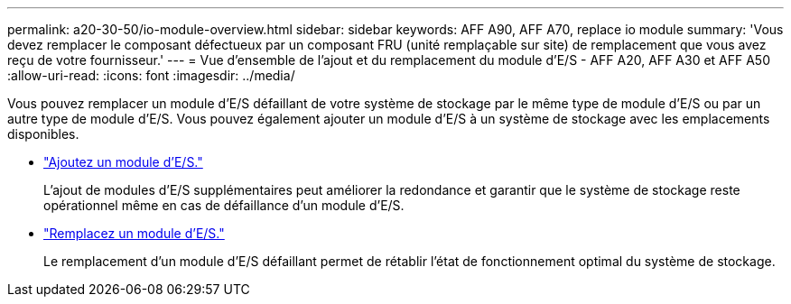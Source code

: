 ---
permalink: a20-30-50/io-module-overview.html 
sidebar: sidebar 
keywords: AFF A90, AFF A70, replace io module 
summary: 'Vous devez remplacer le composant défectueux par un composant FRU (unité remplaçable sur site) de remplacement que vous avez reçu de votre fournisseur.' 
---
= Vue d'ensemble de l'ajout et du remplacement du module d'E/S - AFF A20, AFF A30 et AFF A50
:allow-uri-read: 
:icons: font
:imagesdir: ../media/


[role="lead"]
Vous pouvez remplacer un module d'E/S défaillant de votre système de stockage par le même type de module d'E/S ou par un autre type de module d'E/S. Vous pouvez également ajouter un module d'E/S à un système de stockage avec les emplacements disponibles.

* link:io-module-add.html["Ajoutez un module d'E/S."]
+
L'ajout de modules d'E/S supplémentaires peut améliorer la redondance et garantir que le système de stockage reste opérationnel même en cas de défaillance d'un module d'E/S.

* link:io-module-replace.html["Remplacez un module d'E/S."]
+
Le remplacement d'un module d'E/S défaillant permet de rétablir l'état de fonctionnement optimal du système de stockage.


